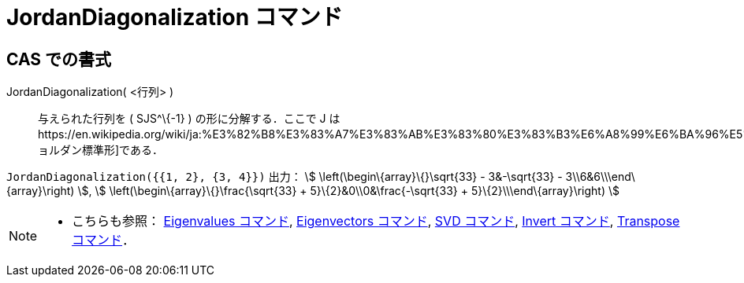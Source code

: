 = JordanDiagonalization コマンド
ifdef::env-github[:imagesdir: /ja/modules/ROOT/assets/images]

== CAS での書式

JordanDiagonalization( <行列> )::
  与えられた行列を ( SJS^\{-1} ) の形に分解する．ここで J
  はhttps://en.wikipedia.org/wiki/ja:%E3%82%B8%E3%83%A7%E3%83%AB%E3%83%80%E3%83%B3%E6%A8%99%E6%BA%96%E5%BD%A2[ジョルダン標準形]である．

[EXAMPLE]
====

`++JordanDiagonalization({{1, 2}, {3, 4}})++` 出力： stem:[ \left(\begin\{array}\{}\sqrt{33} - 3&-\sqrt{33} -
3\\6&6\\\end\{array}\right) ], stem:[ \left(\begin\{array}\{}\frac{\sqrt{33} + 5}\{2}&0\\0&\frac{-\sqrt{33} +
5}\{2}\\\end\{array}\right) ]

====

[NOTE]
====

* こちらも参照： xref:/commands/Eigenvalues.adoc[Eigenvalues コマンド], xref:/commands/Eigenvectors.adoc[Eigenvectors
コマンド], xref:/commands/SVD.adoc[SVD コマンド], xref:/commands/Invert.adoc[Invert コマンド],
xref:/commands/Transpose.adoc[Transpose コマンド]．

====
